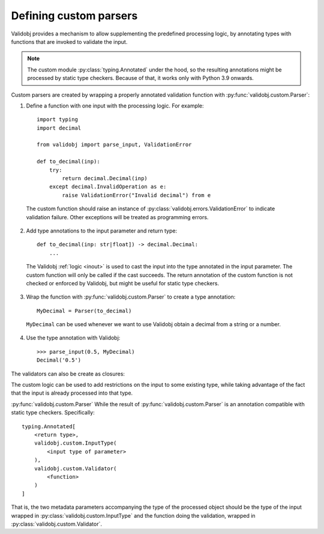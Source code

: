 .. _custom:

Defining custom parsers
=======================

.. testsetup::

    import typing

    import validobj



Validobj provides a mechanism to allow supplementing the predefined processing
logic, by annotating types with functions that are invoked to validate the input.

.. note::

    The custom module :py:class:`typing.Annotated` under the hood, so the
    resulting annotations might be processed by static type checkers. Because of
    that, it works only with Python 3.9 onwards.

Custom parsers are created by wrapping a properly annotated validation function with
:py:func:`validobj.custom.Parser`:


1. Define a function with one input with the processing logic. For example::

        import typing
        import decimal

        from validobj import parse_input, ValidationError

        def to_decimal(inp):
            try:
                return decimal.Decimal(inp)
            except decimal.InvalidOperation as e:
                raise ValidationError("Invalid decimal") from e

 The custom function should raise an instance of
 :py:class:`validobj.errors.ValidationError` to indicate validation failure.
 Other exceptions will be treated as programming errors.

2. Add type annotations to the input parameter and return type::

        def to_decimal(inp: str|float]) -> decimal.Decimal:
            ...

 The Validobj :ref:`logic <inout>` is used to cast the input into the type
 annotated in the input parameter. The custom function will only be called if
 the cast succeeds. The return annotation of the custom function is not checked
 or enforced by Validobj, but might be useful for static type checkers.

3. Wrap the function with :py:func:`validobj.custom.Parser` to create a type annotation::

        MyDecimal = Parser(to_decimal)

 ``MyDecimal`` can be used whenever we want to use Validobj obtain a decimal from a string or a number.

4. Use the type annotation with Validobj::

        >>> parse_input(0.5, MyDecimal)
        Decimal('0.5')


The validators can also be create as closures:

.. doctest::
    :pyversion: >= 3.9

    >>> from validobj.custom import Parser
    >>> from validobj import parse_input, ValidationError
    >>> def make_range(a, b):
    ...     def parser(n: float) -> float:
    ...         if not a <= n < b:
    ...             raise ValidationError(f"Expecting {a} <= n < {b}, but n={n}")
    ...         return n
    ...     return parser
    ... 
    >>> RangeFloat = Parser(make_range(0, 10))
    >>> parse_input(3.14, RangeFloat)
    3.14
    >>> parse_input(-0.1, RangeFloat) #doctest: +SKIP
    Traceback (most recent call last):
    ...
    ValidationError: Expecting 0 <= n < 10, but n=-0.1


The custom logic can be used to add restrictions on the input to some existing
type, while taking advantage of the fact that the input is already processed
into that type.

.. doctest::
    :pyversion: >= 3.9

    >>> import dataclasses
    >>> @dataclasses.dataclass
    ... class Point:
    ...     x: float
    ...     y: float
    ... 
    >>> def in_unit_circle_point(p: Point) -> Point:
    ...     if not p.x**2 + p.y**2 < 1:
    ...         raise ValidationError("Point outside unit circle")
    ...     return p
    ... 
    >>> UnitCirclePoint = Parser(in_unit_circle_point)
    >>> parse_input({"x": 0.4, "y": 0.2}, UnitCirclePoint)
    Point(x=0.4, y=0.2)
    >>> parse_input({"x": 0.4, "y": "ups"}, UnitCirclePoint) #doctest: +SKIP
    Traceback (most recent call last):
    ...
    WrongFieldError: Cannot process field 'y' of value into the corresponding field of 'Point'
    >>> parse_input({"x": 0.4, "y": 0.98}, UnitCirclePoint) #doctest: +SKIP
    Traceback (most recent call last):
    ...
    ValidationError: Point outside unit circle


:py:func:`validobj.custom.Parser` 
While the result of :py:func:`validobj.custom.Parser` is an annotation
compatible with static type checkers. Specifically::

    typing.Annotated[
        <return type>,
        validobj.custom.InputType(
            <input type of parameter>
        ),
        validobj.custom.Validator(
            <function>
        )
    ]

That is, the two metadata parameters
accompanying the type of the processed object should be the type of the input
wrapped in :py:class:`validobj.custom.InputType` and the function doing the
validation, wrapped in :py:class:`validobj.custom.Validator`.

.. doctest::
    :pyversion: >= 3.9

    >>> from validobj.custom import InputType, Validator
    >>> UnitCirclePoint = typing.Annotated[Point, InputType(Point), Validator(in_unit_circle_point)]
    >>> parse_input({"x": 0.4, "y": 0.5}, UnitCirclePoint)
    Point(x=0.4, y=0.5)
